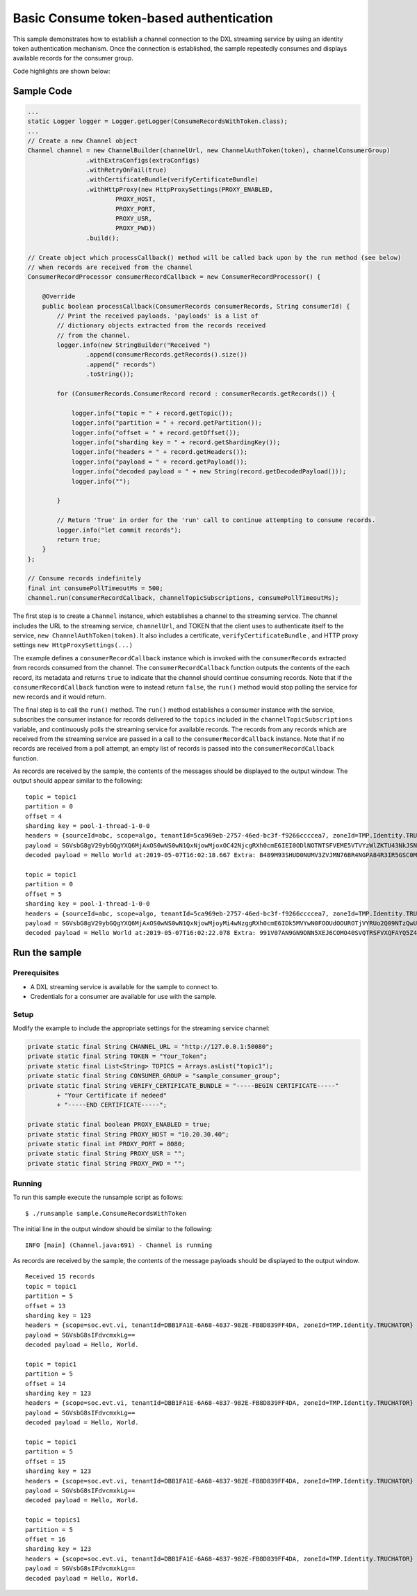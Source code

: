 Basic Consume token-based authentication
----------------------------------------

This sample demonstrates how to establish a channel connection to the
DXL streaming service by using an identity token authentication
mechanism. Once the connection is established, the sample repeatedly
consumes and displays available records for the consumer group.

Code highlights are shown below:

Sample Code
~~~~~~~~~~~

.. code:: java

    ...
    static Logger logger = Logger.getLogger(ConsumeRecordsWithToken.class);
    ...
    // Create a new Channel object
    Channel channel = new ChannelBuilder(channelUrl, new ChannelAuthToken(token), channelConsumerGroup)
                    .withExtraConfigs(extraConfigs)
                    .withRetryOnFail(true)
                    .withCertificateBundle(verifyCertificateBundle)
                    .withHttpProxy(new HttpProxySettings(PROXY_ENABLED,
                            PROXY_HOST,
                            PROXY_PORT,
                            PROXY_USR,
                            PROXY_PWD))
                    .build();

    // Create object which processCallback() method will be called back upon by the run method (see below)
    // when records are received from the channel
    ConsumerRecordProcessor consumerRecordCallback = new ConsumerRecordProcessor() {

        @Override
        public boolean processCallback(ConsumerRecords consumerRecords, String consumerId) {
            // Print the received payloads. 'payloads' is a list of
            // dictionary objects extracted from the records received
            // from the channel.
            logger.info(new StringBuilder("Received ")
                    .append(consumerRecords.getRecords().size())
                    .append(" records")
                    .toString());

            for (ConsumerRecords.ConsumerRecord record : consumerRecords.getRecords()) {

                logger.info("topic = " + record.getTopic());
                logger.info("partition = " + record.getPartition());
                logger.info("offset = " + record.getOffset());
                logger.info("sharding key = " + record.getShardingKey());
                logger.info("headers = " + record.getHeaders());
                logger.info("payload = " + record.getPayload());
                logger.info("decoded payload = " + new String(record.getDecodedPayload()));
                logger.info("");

            }

            // Return 'True' in order for the 'run' call to continue attempting to consume records.
            logger.info("let commit records");
            return true;
        }
    };

    // Consume records indefinitely
    final int consumePollTimeoutMs = 500;
    channel.run(consumerRecordCallback, channelTopicSubscriptions, consumePollTimeoutMs);

The first step is to create a ``Channel`` instance, which establishes a
channel to the streaming service. The channel includes the URL to the
streaming service, ``channelUrl``, and TOKEN that the client uses to
authenticate itself to the service, ``new ChannelAuthToken(token)``. It
also includes a certificate, ``verifyCertificateBundle`` , and HTTP
proxy settings ``new HttpProxySettings(...)``

The example defines a ``consumerRecordCallback`` instance which is
invoked with the ``consumerRecords`` extracted from records consumed
from the channel. The ``consumerRecordCallback`` function outputs the
contents of the each record, its metadata and returns ``true`` to
indicate that the channel should continue consuming records. Note that
if the ``consumerRecordCallback`` function were to instead return
``false``, the ``run()`` method would stop polling the service for new
records and it would return.

The final step is to call the ``run()`` method. The ``run()`` method
establishes a consumer instance with the service, subscribes the
consumer instance for records delivered to the ``topics`` included in
the ``channelTopicSubscriptions`` variable, and continuously polls the
streaming service for available records. The records from any records
which are received from the streaming service are passed in a call to
the ``consumerRecordCallback`` instance. Note that if no records are
received from a poll attempt, an empty list of records is passed into
the ``consumerRecordCallback`` function.

As records are received by the sample, the contents of the messages
should be displayed to the output window. The output should appear
similar to the following:

::

    topic = topic1
    partition = 0
    offset = 4
    sharding key = pool-1-thread-1-0-0
    headers = {sourceId=abc, scope=algo, tenantId=5ca969eb-2757-46ed-bc3f-f9266ccccea7, zoneId=TMP.Identity.TRUCHATOR}
    payload = SGVsbG8gV29ybGQgYXQ6MjAxOS0wNS0wN1QxNjowMjoxOC42NjcgRXh0cmE6IEI0ODlNOTNTSFVEME5VTVYzWlZKTU43NkJSNE5HUEE4NFIzSVI1R1NDME05WTFYT1FISjMyNzhMSzY2UFpYNTg4QU42WjEyMjlKRUE4Nlg2MDhLSUxDSDczSFRSSkQyUlNKTkQ=
    decoded payload = Hello World at:2019-05-07T16:02:18.667 Extra: B489M93SHUD0NUMV3ZVJMN76BR4NGPA84R3IR5GSC0M9Y1XOQHJ3278LK66PZX588AN6Z1229JEA86X608KILCH73HTRJD2RSJND

    topic = topic1
    partition = 0
    offset = 5
    sharding key = pool-1-thread-1-0-0
    headers = {sourceId=abc, scope=algo, tenantId=5ca969eb-2757-46ed-bc3f-f9266ccccea7, zoneId=TMP.Identity.TRUCHATOR}
    payload = SGVsbG8gV29ybGQgYXQ6MjAxOS0wNS0wN1QxNjowMjoyMi4wNzggRXh0cmE6IDk5MVYwN0FOOUdOOUROTjVYRUo2Q09NTzQwU1ZRVFJTRlZYUUZBWVE1WjRFV1paME5XVkVRNElaVk5aTzlORkxRMTlKVEw2Q1lGNVJWV0RJRUpPQkM3OTM5TzBTTkQ5OFpKTVg=
    decoded payload = Hello World at:2019-05-07T16:02:22.078 Extra: 991V07AN9GN9DNN5XEJ6COMO40SVQTRSFVXQFAYQ5Z4EWZZ0NWVEQ4IZVNZO9NFLQ19JTL6CYF5RVWDIEJOBC7939O0SND98ZJMX

Run the sample
~~~~~~~~~~~~~~

Prerequisites
^^^^^^^^^^^^^

-  A DXL streaming service is available for the sample to connect to.
-  Credentials for a consumer are available for use with the sample.

Setup
^^^^^

Modify the example to include the appropriate settings for the streaming
service channel:

.. code:: java

        private static final String CHANNEL_URL = "http://127.0.0.1:50080";
        private static final String TOKEN = "Your_Token";
        private static final List<String> TOPICS = Arrays.asList("topic1");
        private static final String CONSUMER_GROUP = "sample_consumer_group";
        private static final String VERIFY_CERTIFICATE_BUNDLE = "-----BEGIN CERTIFICATE-----"
                + "Your Certificate if nedeed"
                + "-----END CERTIFICATE-----";

        private static final boolean PROXY_ENABLED = true;
        private static final String PROXY_HOST = "10.20.30.40";
        private static final int PROXY_PORT = 8080;
        private static final String PROXY_USR = "";
        private static final String PROXY_PWD = "";

Running
^^^^^^^

To run this sample execute the runsample script as follows:

::

    $ ./runsample sample.ConsumeRecordsWithToken

The initial line in the output window should be similar to the
following:

::

    INFO [main] (Channel.java:691) - Channel is running

As records are received by the sample, the contents of the message
payloads should be displayed to the output window.

::

    Received 15 records
    topic = topic1
    partition = 5
    offset = 13
    sharding key = 123
    headers = {scope=soc.evt.vi, tenantId=DBB1FA1E-6A68-4837-982E-FB8D839FF4DA, zoneId=TMP.Identity.TRUCHATOR}
    payload = SGVsbG8sIFdvcmxkLg==
    decoded payload = Hello, World.

    topic = topic1
    partition = 5
    offset = 14
    sharding key = 123
    headers = {scope=soc.evt.vi, tenantId=DBB1FA1E-6A68-4837-982E-FB8D839FF4DA, zoneId=TMP.Identity.TRUCHATOR}
    payload = SGVsbG8sIFdvcmxkLg==
    decoded payload = Hello, World.

    topic = topic1
    partition = 5
    offset = 15
    sharding key = 123
    headers = {scope=soc.evt.vi, tenantId=DBB1FA1E-6A68-4837-982E-FB8D839FF4DA, zoneId=TMP.Identity.TRUCHATOR}
    payload = SGVsbG8sIFdvcmxkLg==
    decoded payload = Hello, World.

    topic = topics1
    partition = 5
    offset = 16
    sharding key = 123
    headers = {scope=soc.evt.vi, tenantId=DBB1FA1E-6A68-4837-982E-FB8D839FF4DA, zoneId=TMP.Identity.TRUCHATOR}
    payload = SGVsbG8sIFdvcmxkLg==
    decoded payload = Hello, World.

